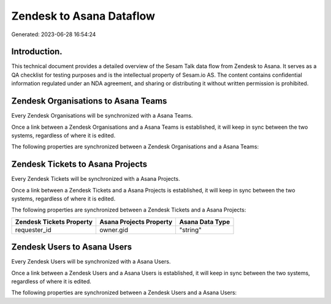 =========================
Zendesk to Asana Dataflow
=========================

Generated: 2023-06-28 16:54:24

Introduction.
------------

This technical document provides a detailed overview of the Sesam Talk data flow from Zendesk to Asana. It serves as a QA checklist for testing purposes and is the intellectual property of Sesam.io AS. The content contains confidential information regulated under an NDA agreement, and sharing or distributing it without written permission is prohibited.

Zendesk Organisations to Asana Teams
------------------------------------
Every Zendesk Organisations will be synchronized with a Asana Teams.

Once a link between a Zendesk Organisations and a Asana Teams is established, it will keep in sync between the two systems, regardless of where it is edited.

The following properties are synchronized between a Zendesk Organisations and a Asana Teams:

.. list-table::
   :header-rows: 1

   * - Zendesk Organisations Property
     - Asana Teams Property
     - Asana Data Type


Zendesk Tickets to Asana Projects
---------------------------------
Every Zendesk Tickets will be synchronized with a Asana Projects.

Once a link between a Zendesk Tickets and a Asana Projects is established, it will keep in sync between the two systems, regardless of where it is edited.

The following properties are synchronized between a Zendesk Tickets and a Asana Projects:

.. list-table::
   :header-rows: 1

   * - Zendesk Tickets Property
     - Asana Projects Property
     - Asana Data Type
   * - requester_id
     - owner.gid
     - "string"


Zendesk Users to Asana Users
----------------------------
Every Zendesk Users will be synchronized with a Asana Users.

Once a link between a Zendesk Users and a Asana Users is established, it will keep in sync between the two systems, regardless of where it is edited.

The following properties are synchronized between a Zendesk Users and a Asana Users:

.. list-table::
   :header-rows: 1

   * - Zendesk Users Property
     - Asana Users Property
     - Asana Data Type

